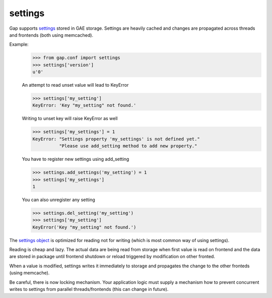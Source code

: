 settings
========

Gap supports `settings <../gap/conf.py>`__ stored in GAE storage. Settings are
heavily cached and changes are propagated across threads and frontends (both
using memcached).

Example:
    .. code:: python
    
        >>> from gap.conf import settings
        >>> settings['version']
        u'0'
    
    An attempt to read unset value will lead to KeyError
    
    .. code:: python

        >>> settings['my_setting']
        KeyError: 'Key "my_setting" not found.'
    
    Writing to unset key will raise KeyError as well
    
    .. code:: python
    
        >>> settings['my_settings'] = 1
        KeyError: "Settings property 'my_settings' is not defined yet."
                  "Please use add_setting method to add new property."
        
    You have to register new settings using add_setting
    
    .. code:: python
    
        >>> settings.add_settings('my_setting') = 1
        >>> settings['my_settings']
        1
        
    You can also unregister any setting
    
    .. code:: python

        >>> settings.del_setting('my_setting')
        >>> settings['my_setting']
        KeyError('Key "my_setting" not found.')


The `settings object <../gap/conf.py>`__ is optimized for reading not for
writing (which is most common way of using settings).

Reading is cheap and lazy. The actual data are being read from storage when
first value is read on frontend and the data are stored in package until
frontend shutdown or reload triggered by modification on other fronted.

When a value is modified, settings writes it immediately to storage and
propagates the change to the other fronteds (using memcache).

Be careful, there is now locking mechanism. Your application logic must supply
a mechanism how to prevent concurrent writes to settings from parallel
threads/frontends (this can change in future).
